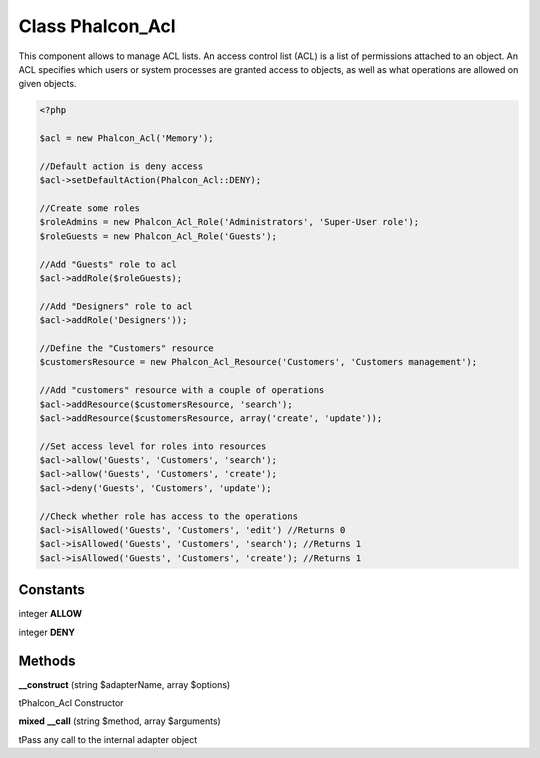 Class **Phalcon_Acl**
=====================

This component allows to manage ACL lists. An access control list (ACL) is a list  of permissions attached to an object. An ACL specifies which users or system processes  are granted access to objects, as well as what operations are allowed on given objects.  

.. code-block:: php

    <?php

    $acl = new Phalcon_Acl('Memory');
    
    //Default action is deny access
    $acl->setDefaultAction(Phalcon_Acl::DENY);
    
    //Create some roles
    $roleAdmins = new Phalcon_Acl_Role('Administrators', 'Super-User role');
    $roleGuests = new Phalcon_Acl_Role('Guests');
    
    //Add "Guests" role to acl
    $acl->addRole($roleGuests);
    
    //Add "Designers" role to acl
    $acl->addRole('Designers'));
    
    //Define the "Customers" resource
    $customersResource = new Phalcon_Acl_Resource('Customers', 'Customers management');
    
    //Add "customers" resource with a couple of operations
    $acl->addResource($customersResource, 'search');
    $acl->addResource($customersResource, array('create', 'update'));
    
    //Set access level for roles into resources
    $acl->allow('Guests', 'Customers', 'search');
    $acl->allow('Guests', 'Customers', 'create');
    $acl->deny('Guests', 'Customers', 'update');
    
    //Check whether role has access to the operations
    $acl->isAllowed('Guests', 'Customers', 'edit') //Returns 0
    $acl->isAllowed('Guests', 'Customers', 'search'); //Returns 1
    $acl->isAllowed('Guests', 'Customers', 'create'); //Returns 1

Constants
---------

integer **ALLOW**

integer **DENY**

Methods
---------

**__construct** (string $adapterName, array $options)

\tPhalcon_Acl Constructor

**mixed** **__call** (string $method, array $arguments)

\tPass any call to the internal adapter object

